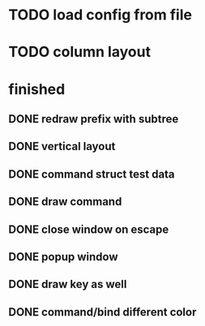 
* TODO load config from file

* TODO column layout


* finished
** DONE redraw prefix with subtree
CLOSED: [2018-07-09 Mon 17:26]
** DONE vertical layout
CLOSED: [2018-07-09 Mon 15:25]
** DONE command struct test data
CLOSED: [2018-07-09 Mon 17:10]
** DONE draw command
CLOSED: [2018-07-09 Mon 10:39]
** DONE close window on escape
CLOSED: [2018-07-08 Sun 12:20]
** DONE popup window
CLOSED: [2018-07-08 Sun 12:15]
** DONE draw key as well
CLOSED: [2018-07-09 Mon 14:30]
** DONE command/bind different color
CLOSED: [2018-07-09 Mon 14:30]
